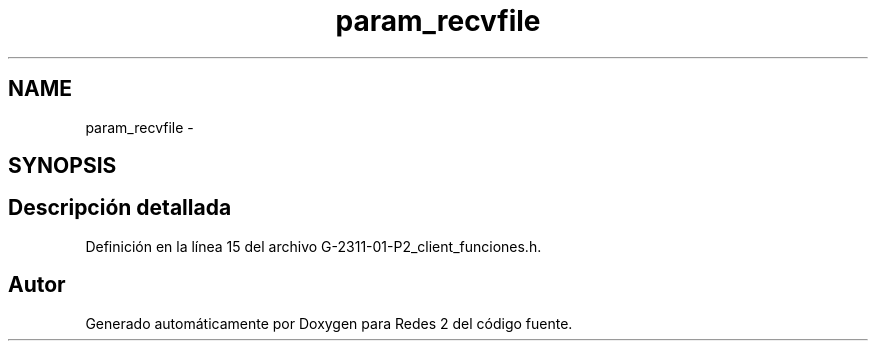 .TH "param_recvfile" 3 "Domingo, 7 de Mayo de 2017" "Redes 2" \" -*- nroff -*-
.ad l
.nh
.SH NAME
param_recvfile \- 
.SH SYNOPSIS
.br
.PP
.SH "Descripción detallada"
.PP 
Definición en la línea 15 del archivo G\-2311\-01\-P2_client_funciones\&.h\&.

.SH "Autor"
.PP 
Generado automáticamente por Doxygen para Redes 2 del código fuente\&.

